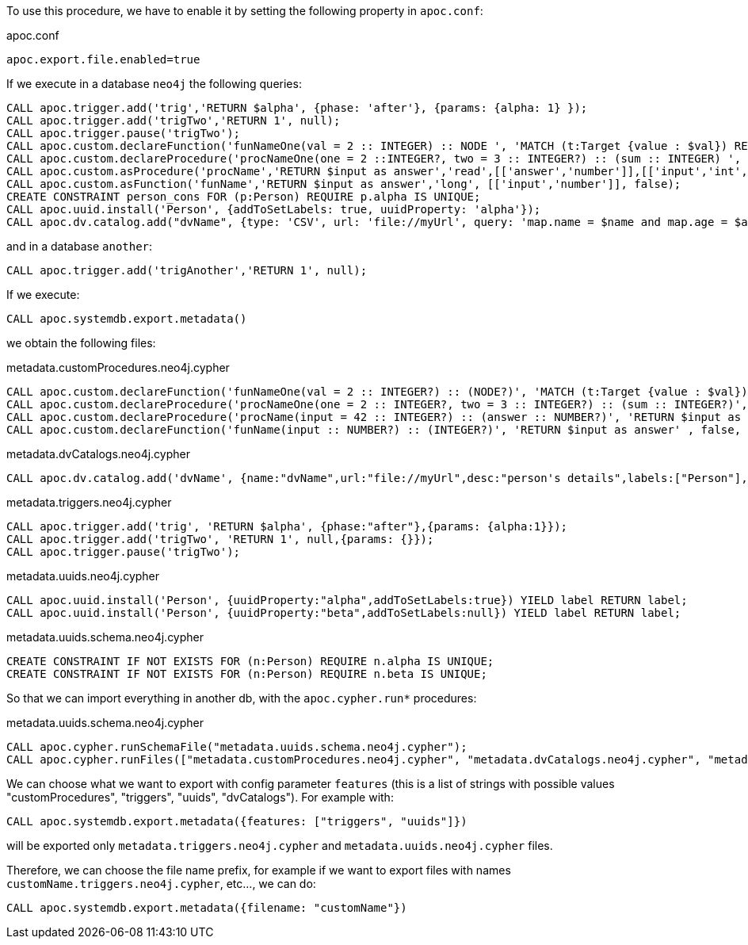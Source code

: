To use this procedure, we have to enable it by setting the following property in `apoc.conf`:

.apoc.conf
[source,properties]
----
apoc.export.file.enabled=true
----


If we execute in a database `neo4j` the following queries:
[source,cypher]
----
CALL apoc.trigger.add('trig','RETURN $alpha', {phase: 'after'}, {params: {alpha: 1} });
CALL apoc.trigger.add('trigTwo','RETURN 1', null);
CALL apoc.trigger.pause('trigTwo');
CALL apoc.custom.declareFunction('funNameOne(val = 2 :: INTEGER) :: NODE ', 'MATCH (t:Target {value : $val}) RETURN t');
CALL apoc.custom.declareProcedure('procNameOne(one = 2 ::INTEGER?, two = 3 :: INTEGER?) :: (sum :: INTEGER) ', 'RETURN $one + $two as sum');
CALL apoc.custom.asProcedure('procName','RETURN $input as answer','read',[['answer','number']],[['input','int','42']], 'Procedure that answer to the Ultimate Question of Life, the Universe, and Everything');
CALL apoc.custom.asFunction('funName','RETURN $input as answer','long', [['input','number']], false);
CREATE CONSTRAINT person_cons FOR (p:Person) REQUIRE p.alpha IS UNIQUE;
CALL apoc.uuid.install('Person', {addToSetLabels: true, uuidProperty: 'alpha'});
CALL apoc.dv.catalog.add("dvName", {type: 'CSV', url: 'file://myUrl', query: 'map.name = $name and map.age = $age', desc: "person's details", labels: ['Person']});
----

and in a database `another`:
[source,cypher]
----
CALL apoc.trigger.add('trigAnother','RETURN 1', null);
----


If we execute:

[source,cypher]
----
CALL apoc.systemdb.export.metadata()
----

we obtain the following files:

.metadata.customProcedures.neo4j.cypher
[source,cypher]
----
CALL apoc.custom.declareFunction('funNameOne(val = 2 :: INTEGER?) :: (NODE?)', 'MATCH (t:Target {value : $val}) RETURN t' , false, '');
CALL apoc.custom.declareProcedure('procNameOne(one = 2 :: INTEGER?, two = 3 :: INTEGER?) :: (sum :: INTEGER?)', 'RETURN $one + $two as sum' , 'READ', '');
CALL apoc.custom.declareProcedure('procName(input = 42 :: INTEGER?) :: (answer :: NUMBER?)', 'RETURN $input as answer' , 'READ', 'Procedure that answer to the Ultimate Question of Life, the Universe, and Everything');
CALL apoc.custom.declareFunction('funName(input :: NUMBER?) :: (INTEGER?)', 'RETURN $input as answer' , false, '');
----

.metadata.dvCatalogs.neo4j.cypher
[source,cypher]
----
CALL apoc.dv.catalog.add('dvName', {name:"dvName",url:"file://myUrl",desc:"person's details",labels:["Person"],query:"map.name = $name and map.age = $age",params:["$name","$age"],type:"CSV"});
----

.metadata.triggers.neo4j.cypher
[source,cypher]
----
CALL apoc.trigger.add('trig', 'RETURN $alpha', {phase:"after"},{params: {alpha:1}});
CALL apoc.trigger.add('trigTwo', 'RETURN 1', null,{params: {}});
CALL apoc.trigger.pause('trigTwo');
----

.metadata.uuids.neo4j.cypher
[source,cypher]
----
CALL apoc.uuid.install('Person', {uuidProperty:"alpha",addToSetLabels:true}) YIELD label RETURN label;
CALL apoc.uuid.install('Person', {uuidProperty:"beta",addToSetLabels:null}) YIELD label RETURN label;
----

.metadata.uuids.schema.neo4j.cypher
[source,cypher]
----
CREATE CONSTRAINT IF NOT EXISTS FOR (n:Person) REQUIRE n.alpha IS UNIQUE;
CREATE CONSTRAINT IF NOT EXISTS FOR (n:Person) REQUIRE n.beta IS UNIQUE;
----


So that we can import everything in another db, with the `apoc.cypher.run*` procedures:

.metadata.uuids.schema.neo4j.cypher
[source,cypher]
----
CALL apoc.cypher.runSchemaFile("metadata.uuids.schema.neo4j.cypher");
CALL apoc.cypher.runFiles(["metadata.customProcedures.neo4j.cypher", "metadata.dvCatalogs.neo4j.cypher", "metadata.triggers.neo4j.cypher", "metadata.uuids.neo4j.cypher"])
----


We can choose what we want to export with config parameter `features` (this is a list of strings with possible values "customProcedures", "triggers", "uuids", "dvCatalogs").
For example with:

[source,cypher]
----
CALL apoc.systemdb.export.metadata({features: ["triggers", "uuids"]})
----

will be exported only `metadata.triggers.neo4j.cypher` and `metadata.uuids.neo4j.cypher` files.

Therefore, we can choose the file name prefix, for example if we want to export files with names `customName.triggers.neo4j.cypher`, etc..., we can do:

[source,cypher]
----
CALL apoc.systemdb.export.metadata({filename: "customName"})
----